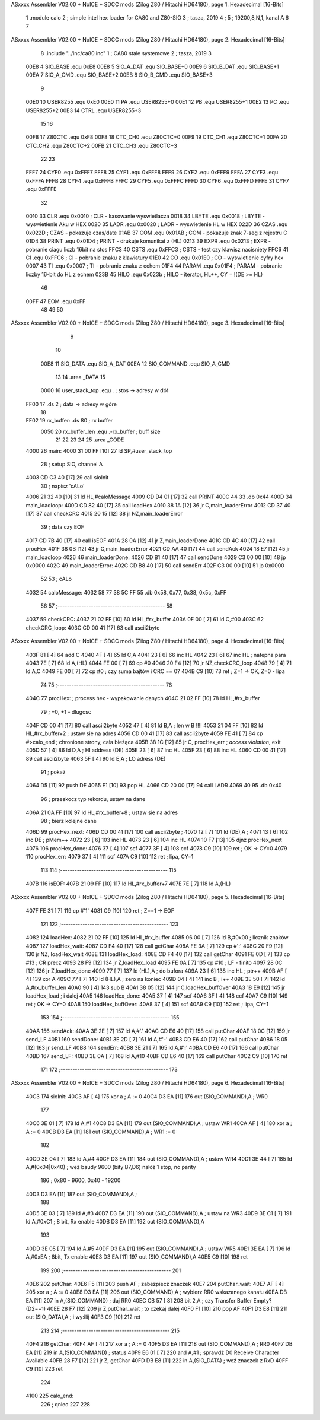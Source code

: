 ASxxxx Assembler V02.00 + NoICE + SDCC mods  (Zilog Z80 / Hitachi HD64180), page 1.
Hexadecimal [16-Bits]



                              1             .module calo        
                              2             ; simple intel hex loader for CA80 and Z80-SIO
                              3             ; tasza, 2019
                              4 			;
                              5 			; 19200,8,N,1, kanal A
                              6 			
                              7 
ASxxxx Assembler V02.00 + NoICE + SDCC mods  (Zilog Z80 / Hitachi HD64180), page 2.
Hexadecimal [16-Bits]



                              8             .include "../inc/ca80.inc"
                              1 			; CA80 stałe systemowe
                              2 			; tasza, 2019
                              3 
                     00E8     4 SIO_BASE    .equ    0xE8        
                     00E8     5 SIO_A_DAT   .equ    SIO_BASE+0
                     00E9     6 SIO_B_DAT   .equ    SIO_BASE+1
                     00EA     7 SIO_A_CMD   .equ    SIO_BASE+2
                     00EB     8 SIO_B_CMD   .equ    SIO_BASE+3
                              9             
                     00E0    10 USER8255	.equ	0xE0
                     00E0    11 PA			.equ	USER8255+0
                     00E1    12 PB			.equ	USER8255+1
                     00E2    13 PC			.equ	USER8255+2
                     00E3    14 CTRL		.equ	USER8255+3
                             15 						
                             16 
                     00F8    17 Z80CTC      .equ    0xF8		
                     00F8    18 CTC_CH0     .equ    Z80CTC+0
                     00F9    19 CTC_CH1     .equ    Z80CTC+1
                     00FA    20 CTC_CH2     .equ    Z80CTC+2
                     00FB    21 CTC_CH3     .equ    Z80CTC+3
                             22 
                             23 
                     FFF7    24 CYF0	    .equ	0xFFF7
                     FFF8    25 CYF1	    .equ	0xFFF8
                     FFF9    26 CYF2	    .equ	0xFFF9
                     FFFA    27 CYF3	    .equ	0xFFFA
                     FFFB    28 CYF4	    .equ	0xFFFB
                     FFFC    29 CYF5	    .equ	0xFFFC
                     FFFD    30 CYF6	    .equ	0xFFFD
                     FFFE    31 CYF7	    .equ	0xFFFE
                             32 			
                     0010    33 CLR		    .equ	0x0010	; CLR - kasowanie wyswietlacza
                     0018    34 LBYTE	    .equ	0x0018	; LBYTE - wyswietlenie Aku w HEX
                     0020    35 LADR        .equ 	0x0020   ; LADR - wyswietlenie HL w HEX
                     022D    36 CZAS	    .equ	0x022D	; CZAS - pokazuje czas/date
                     01AB    37 COM		    .equ	0x01AB	; COM - pokazuje znak 7-seg z rejestru C
                     01D4    38 PRINT	    .equ	0x01D4	; PRINT - drukuje komunikat z (HL)
                     0213    39 EXPR        .equ 	0x0213   ; EXPR - pobranie ciagu liczb 16bit na stos
                     FFC3    40 CSTS        .equ 	0xFFC3   ; CSTS - test czy klawisz nacisniety
                     FFC6    41 CI          .equ 	0xFFC6   ; CI - pobranie znaku z klawiatury
                     01E0    42 CO          .equ 	0x01E0   ; CO - wyswietlenie cyfry hex
                     0007    43 TI          .equ 	0x0007   ; TI - pobranie znaku z echem
                     01F4    44 PARAM       .equ 	0x01F4   ; PARAM - pobranie liczby 16-bit do HL z echem
                     023B    45 HILO        .equ 	0x023b   ; HILO - iterator, HL++, CY = !(DE >= HL)
                             46 
                     00FF    47 EOM         .equ 	0xFF 
                             48 
                             49 
                             50 
ASxxxx Assembler V02.00 + NoICE + SDCC mods  (Zilog Z80 / Hitachi HD64180), page 3.
Hexadecimal [16-Bits]



                              9 
                             10 
                     00E8    11 SIO_DATA	.equ	SIO_A_DAT
                     00EA    12 SIO_COMMAND	.equ	SIO_A_CMD
                             13 
                             14             	.area _DATA 
                             15 
                     0000    16 user_stack_top	.equ .				; stos -> adresy w dół							
   FF00                      17             	.ds 2				; data -> adresy w góre
                             18 
   FF02                      19 rx_buffer:      .ds 80              ; rx buffer
                     0050    20 rx_buffer_len   .equ  .-rx_buffer   ; buff size         
                             21 
                             22 
                             23             
                             24 
                             25             .area _CODE 			
   4000                      26 main:
   4000 31 00 FF      [10]   27             ld  SP,#user_stack_top
                             28             ; setup SIO, channel A
   4003 CD C3 40      [17]   29             call sioInit
                             30             ; napisz 'cALo'
   4006 21 32 40      [10]   31             ld HL,#caloMessage
   4009 CD D4 01      [17]   32             call PRINT
   400C 44                   33             .db 0x44            
   400D                      34 main_loadloop:
   400D CD 82 40      [17]   35             call loadHex
   4010 38 1A         [12]   36             jr C,main_loaderError
   4012 CD 37 40      [17]   37             call checkCRC
   4015 20 15         [12]   38             jr NZ,main_loaderError
                             39             ; data czy EOF
   4017 CD 7B 40      [17]   40             call isEOF
   401A 28 0A         [12]   41             jr Z,main_loaderDone
   401C CD 4C 40      [17]   42             call procHex
   401F 38 0B         [12]   43             jr C,main_loaderError
   4021 CD AA 40      [17]   44             call sendAck
   4024 18 E7         [12]   45             jr main_loadloop
   4026                      46 main_loaderDone:
   4026 CD B1 40      [17]   47             call sendDone
   4029 C3 00 00      [10]   48             jp 0x0000                       
   402C                      49 main_loaderError:
   402C CD B8 40      [17]   50             call sendErr
   402F C3 00 00      [10]   51             jp 0x0000           
                             52 
                             53             ; cALo 
   4032                      54 caloMessage: 
   4032 58 77 38 5C FF       55             .db 0x58, 0x77, 0x38, 0x5c, 0xFF 
                             56 
                             57 			;---------------------------------------------
                             58             
   4037                      59 checkCRC:
   4037 21 02 FF      [10]   60             ld HL,#rx_buffer        
   403A 0E 00         [ 7]   61             ld C,#00
   403C                      62 checkCRC_loop:            
   403C CD 00 41      [17]   63             call ascii2byte
ASxxxx Assembler V02.00 + NoICE + SDCC mods  (Zilog Z80 / Hitachi HD64180), page 4.
Hexadecimal [16-Bits]



   403F 81            [ 4]   64             add C
   4040 4F            [ 4]   65             ld C,A
   4041 23            [ 6]   66             inc HL
   4042 23            [ 6]   67             inc HL              ; natepna para
   4043 7E            [ 7]   68             ld A,(HL)
   4044 FE 00         [ 7]   69             cp #0
   4046 20 F4         [12]   70             jr NZ,checkCRC_loop
   4048 79            [ 4]   71             ld A,C
   4049 FE 00         [ 7]   72             cp #0               ; czy suma bajtów i CRC == 0?
   404B C9            [10]   73             ret                 ; Z=1 -> OK,  Z=0 - lipa
                             74               
                             75 			;---------------------------------------------
                             76               
   404C                      77 procHex:    ; process hex - wypakowanie danych
   404C 21 02 FF      [10]   78             ld HL,#rx_buffer
                             79             ; +0, +1 - dlugosc
   404F CD 00 41      [17]   80             call ascii2byte
   4052 47            [ 4]   81             ld B,A              ; len w B !!!!
   4053 21 04 FF      [10]   82             ld HL,#rx_buffer+2  ; ustaw sie na adres                        
   4056 CD 00 41      [17]   83             call ascii2byte            
   4059 FE 41         [ 7]   84             cp #>calo_end        ; chronione strony, cała bieżąca
   405B 38 1C         [12]   85             jr C, procHex_err     ; `access violation`, exit
   405D 57            [ 4]   86             ld D,A              ; HI address (DE)
   405E 23            [ 6]   87             inc HL
   405F 23            [ 6]   88             inc HL            
   4060 CD 00 41      [17]   89             call ascii2byte
   4063 5F            [ 4]   90             ld E,A              ; LO adress (DE)
                             91             ; pokaż
   4064 D5            [11]   92             push DE
   4065 E1            [10]   93             pop HL
   4066 CD 20 00      [17]   94             call LADR
   4069 40                   95             .db 0x40
                             96              ; przeskocz typ rekordu, ustaw na dane
   406A 21 0A FF      [10]   97             ld HL,#rx_buffer+8  ; ustaw sie na adres                         
                             98             ; bierz kolejne dane
   406D                      99 procHex_next:
   406D CD 00 41      [17]  100             call ascii2byte     ; 
   4070 12            [ 7]  101             ld (DE),A           ; 
   4071 13            [ 6]  102             inc DE              ; pMem++
   4072 23            [ 6]  103             inc HL              
   4073 23            [ 6]  104             inc HL                          
   4074 10 F7         [13]  105             djnz procHex_next            
   4076                     106 procHex_done:            
   4076 37            [ 4]  107             scf
   4077 3F            [ 4]  108             ccf
   4078 C9            [10]  109             ret         ; OK -> CY=0
   4079                     110 procHex_err:
   4079 37            [ 4]  111             scf
   407A C9            [10]  112             ret         ; lipa, CY=1
                            113             
                            114 			;---------------------------------------------			
                            115             
   407B                     116 isEOF:
   407B 21 09 FF      [10]  117             ld HL,#rx_buffer+7
   407E 7E            [ 7]  118             ld A,(HL)
ASxxxx Assembler V02.00 + NoICE + SDCC mods  (Zilog Z80 / Hitachi HD64180), page 5.
Hexadecimal [16-Bits]



   407F FE 31         [ 7]  119             cp #'1'
   4081 C9            [10]  120             ret     ;   Z==1 -> EOF
                            121             
                            122 			;---------------------------------------------         
                            123          
   4082                     124 loadHex:
   4082 21 02 FF      [10]  125             ld HL,#rx_buffer
   4085 06 00         [ 7]  126             ld B,#0x00          ; licznik znaków
   4087                     127 loadHex_wait:
   4087 CD F4 40      [17]  128             call getChar
   408A FE 3A         [ 7]  129             cp #':'
   408C 20 F9         [12]  130             jr NZ, loadHex_wait
   408E                     131 loadHex_load:            
   408E CD F4 40      [17]  132             call getChar
   4091 FE 0D         [ 7]  133             cp #13          ; CR precz
   4093 28 F9         [12]  134             jr Z,loadHex_load
   4095 FE 0A         [ 7]  135             cp #10          ; LF - finito
   4097 28 0C         [12]  136             jr Z,loadHex_done
   4099 77            [ 7]  137             ld (HL),A       ; do bufora
   409A 23            [ 6]  138             inc HL          ; ptr++
   409B AF            [ 4]  139             xor A
   409C 77            [ 7]  140             ld (HL),A       ; zero na koniec
   409D 04            [ 4]  141             inc B           ; i++
   409E 3E 50         [ 7]  142             ld A,#rx_buffer_len
   40A0 90            [ 4]  143             sub B
   40A1 38 05         [12]  144             jr C,loadHex_buffOver                        
   40A3 18 E9         [12]  145             jr loadHex_load         ; i dalej
   40A5                     146 loadHex_done:            
   40A5 37            [ 4]  147             scf
   40A6 3F            [ 4]  148             ccf
   40A7 C9            [10]  149             ret         ; OK -> CY=0
   40A8                     150 loadHex_buffOver:
   40A8 37            [ 4]  151             scf
   40A9 C9            [10]  152             ret         ; lipa, CY=1
                            153 
                            154             ;---------------------------------------------
                            155             
   40AA                     156 sendAck:
   40AA 3E 2E         [ 7]  157             ld A,#'.'
   40AC CD E6 40      [17]  158             call putChar
   40AF 18 0C         [12]  159             jr send_LF
   40B1                     160 sendDone:
   40B1 3E 2D         [ 7]  161             ld A,#'-'
   40B3 CD E6 40      [17]  162             call putChar
   40B6 18 05         [12]  163             jr send_LF
   40B8                     164 sendErr:
   40B8 3E 21         [ 7]  165             ld A,#'!'
   40BA CD E6 40      [17]  166             call putChar
   40BD                     167 send_LF:            
   40BD 3E 0A         [ 7]  168             ld A,#10
   40BF CD E6 40      [17]  169             call putChar
   40C2 C9            [10]  170             ret
                            171 
                            172 			;---------------------------------------------        
                            173     
ASxxxx Assembler V02.00 + NoICE + SDCC mods  (Zilog Z80 / Hitachi HD64180), page 6.
Hexadecimal [16-Bits]



   40C3                     174 sioInit:
   40C3 AF            [ 4]  175             xor a						  ; A := 0
   40C4 D3 EA         [11]  176             out (SIO_COMMAND),A           ; WR0
                            177 
   40C6 3E 01         [ 7]  178             ld A,#1
   40C8 D3 EA         [11]  179             out (SIO_COMMAND),A           ; ustaw WR1 
   40CA AF            [ 4]  180             xor a						  ; A := 0
   40CB D3 EA         [11]  181             out (SIO_COMMAND),A           ; WR1 := 0
                            182         
   40CD 3E 04         [ 7]  183             ld  A,#4
   40CF D3 EA         [11]  184             out (SIO_COMMAND),A           ; ustaw WR4        
   40D1 3E 44         [ 7]  185             ld A,#(0x04|0x40)          ; weź baudy 9600 (bity B7,D6) nałóż 1 stop, no parity
                            186                                         ; 0x80 - 9600, 0x40 - 19200
   40D3 D3 EA         [11]  187             out (SIO_COMMAND),A           ;
                            188         
   40D5 3E 03         [ 7]  189             ld  A,#3
   40D7 D3 EA         [11]  190             out (SIO_COMMAND),A           ; ustaw na WR3
   40D9 3E C1         [ 7]  191             ld  A,#0xC1         ; 8 bit, Rx enable
   40DB D3 EA         [11]  192             out (SIO_COMMAND),A
                            193         
   40DD 3E 05         [ 7]  194             ld  A,#5
   40DF D3 EA         [11]  195             out (SIO_COMMAND),A           ; ustaw WR5
   40E1 3E EA         [ 7]  196             ld  A,#0xEA         ; 8bit, Tx enable
   40E3 D3 EA         [11]  197             out (SIO_COMMAND),A        
   40E5 C9            [10]  198             ret
                            199        
                            200 			;---------------------------------------------       
                            201        
   40E6                     202 putChar:
   40E6 F5            [11]  203             push AF     ; zabezpiecz znaczek
   40E7                     204 putChar_wait:
   40E7 AF            [ 4]  205             xor a						  ; A := 0
   40E8 D3 EA         [11]  206             out (SIO_COMMAND),A            ; wybierz RR0 wskazanego kanału
   40EA DB EA         [11]  207             in  A,(SIO_COMMAND)           ; daj RR0
   40EC CB 57         [ 8]  208             bit 2,A             ; czy Transfer Buffer Empty? (D2==1)
   40EE 28 F7         [12]  209             jr Z,putChar_wait   ; to czekaj dalej
   40F0 F1            [10]  210             pop AF          
   40F1 D3 E8         [11]  211             out (SIO_DATA),A           ; i wyślij
   40F3 C9            [10]  212             ret             
                            213 
                            214 			;---------------------------------------------                        
                            215 
   40F4                     216 getChar:
   40F4 AF            [ 4]  217             xor a						  ; A := 0
   40F5 D3 EA         [11]  218             out (SIO_COMMAND),A   ; RR0
   40F7 DB EA         [11]  219             in  A,(SIO_COMMAND)   ; status
   40F9 E6 01         [ 7]  220             and A,#1    ; sprawdź D0 Receive Character Available
   40FB 28 F7         [12]  221             jr Z, getChar
   40FD DB E8         [11]  222             in  A,(SIO_DATA)   ; weź znaczek z RxD
   40FF C9            [10]  223             ret 
                            224 
   4100                     225 calo_end:	            
                            226 			; qniec
                            227             
                            228         
